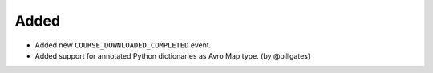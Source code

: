.. Create a new changelog entry for every new user-facing change.

.. Please respect the following instructions:
.. * Add a new bullet item for the category that best describes the change.
.. * You may optionally append "(by @<author>)" at the end of the bullet item,
..   where @<author> is the GitHub username of the author of the change. These
..   affiliations will be displayed in the release notes for every release.
.. * The accepted categories are: Added, Changed, Deprecated, Removed, Fixed,
..   and Security.
.. * Indicate breaking changes with a "**BREAKING CHANGE:**" prefix in the
..   bullet item.

.. For example:

Added
~~~~~
* Added new ``COURSE_DOWNLOADED_COMPLETED`` event.
* Added support for annotated Python dictionaries as Avro Map type. (by @billgates)

.. Changed
.. ~~~~~~~
.. * Added support for Python 3.12.
.. * **BREAKING CHANGE:** Updated from Django 3.x to 4.x. (by @developer)

.. Deprecated
.. ~~~~~~~~~~
.. * Deprecated ``COURSE_DOWNLOADED_STARTED`` event
.. * Deprecated use of non-annotated dictionaries in events. (by @developer)

.. Removed
.. ~~~~~~~
.. * Removed support for Python 3.8.
.. * Removed unused ``COURSE_DOWNLOADED_STARTED`` event. (by @developer)

.. Fixed
.. ~~~~~
.. * Fixed event validation in background processes.
.. * Fixed incorrect handling of event payloads. (by @developer)

.. Security
.. ~~~~~~~~
.. * Updated dependencies to patch security vulnerabilities.